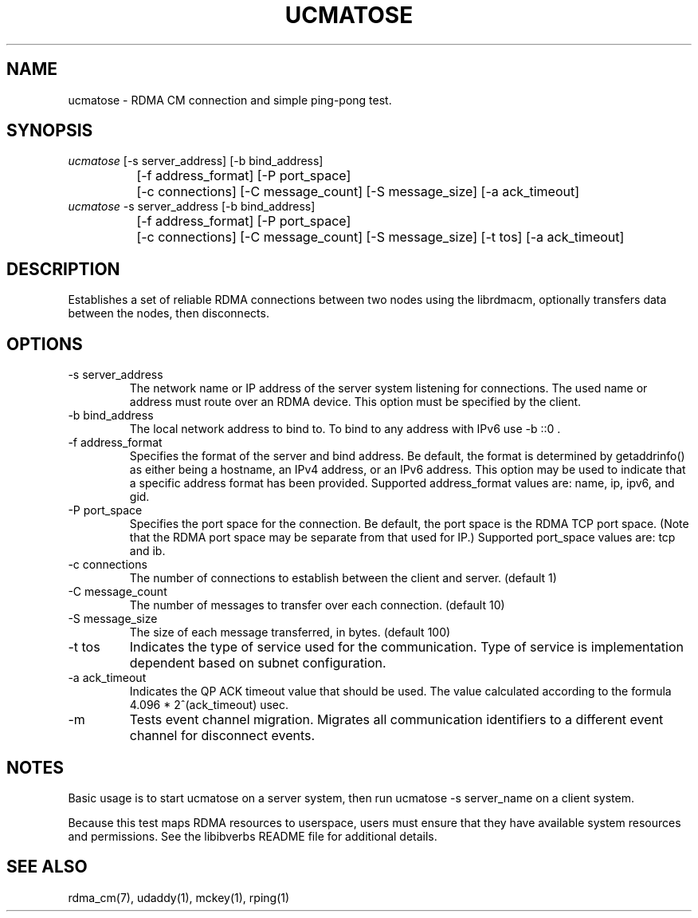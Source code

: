 .\" Licensed under the OpenIB.org BSD license (FreeBSD Variant) - See COPYING.md
.TH "UCMATOSE" 1 "2007-05-15" "librdmacm" "librdmacm" librdmacm
.SH NAME
ucmatose \- RDMA CM connection and simple ping-pong test.
.SH SYNOPSIS
.sp
.nf
\fIucmatose\fR [-s server_address] [-b bind_address]
		[-f address_format] [-P port_space]
		[-c connections] [-C message_count] [-S message_size] [-a ack_timeout]
\fIucmatose\fR -s server_address [-b bind_address]
		[-f address_format] [-P port_space]
		[-c connections] [-C message_count] [-S message_size] [-t tos] [-a ack_timeout]
.fi
.SH "DESCRIPTION"
Establishes a set of reliable RDMA connections between two nodes using the
librdmacm, optionally transfers data between the nodes, then disconnects.
.SH "OPTIONS"
.TP
\-s server_address
The network name or IP address of the server system listening for
connections.  The used name or address must route over an RDMA device.
This option must be specified by the client.
.TP
\-b bind_address
The local network address to bind to.
To bind to any address with IPv6 use -b ::0 .
.TP
\-f address_format
Specifies the format of the server and bind address.  Be default, the
format is determined by getaddrinfo() as either being a hostname, an IPv4
address, or an IPv6 address.  This option may be used to indicate that
a specific address format has been provided.  Supported address_format
values are: name, ip, ipv6, and gid.
.TP
\-P port_space
Specifies the port space for the connection.  Be default, the port space
is the RDMA TCP port space. (Note that the RDMA port space may be separate
from that used for IP.)  Supported port_space values are: tcp and ib.
.TP
\-c connections
The number of connections to establish between the client and server.
(default 1)
.TP
\-C message_count
The number of messages to transfer over each connection.  (default 10)
.TP
\-S message_size
The size of each message transferred, in bytes.  (default 100)
.TP
\-t tos
Indicates the type of service used for the communication.  Type of service
is implementation dependent based on subnet configuration.
.TP
\-a ack_timeout
Indicates the QP ACK timeout value that should be used.
The value calculated according to the formula 4.096 * 2^(ack_timeout) usec.
.TP
\-m
Tests event channel migration.  Migrates all communication identifiers to
a different event channel for disconnect events.
.SH "NOTES"
Basic usage is to start ucmatose on a server system, then run
ucmatose -s server_name on a client system.
.P
Because this test maps RDMA resources to userspace, users must ensure
that they have available system resources and permissions.  See the
libibverbs README file for additional details.
.SH "SEE ALSO"
rdma_cm(7), udaddy(1), mckey(1), rping(1)
